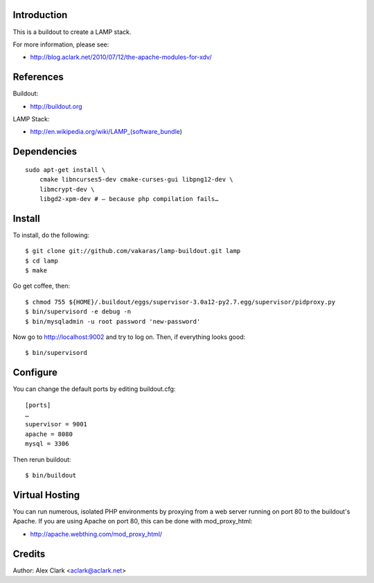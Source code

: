 Introduction
============

This is a buildout to create a LAMP stack.

For more information, please see:

+   http://blog.aclark.net/2010/07/12/the-apache-modules-for-xdv/

References
==========

Buildout:

+   http://buildout.org

LAMP Stack:

+   http://en.wikipedia.org/wiki/LAMP_(software_bundle)

Dependencies
============

::

    sudo apt-get install \
        cmake libncurses5-dev cmake-curses-gui libpng12-dev \
        libmcrypt-dev \
        libgd2-xpm-dev # – because php compilation fails…

Install
=======

To install, do the following::

    $ git clone git://github.com/vakaras/lamp-buildout.git lamp
    $ cd lamp
    $ make

Go get coffee, then::

    $ chmod 755 ${HOME}/.buildout/eggs/supervisor-3.0a12-py2.7.egg/supervisor/pidproxy.py
    $ bin/supervisord -e debug -n
    $ bin/mysqladmin -u root password 'new-password'

Now go to http://localhost:9002 and try to log on. Then, if everything looks good::

    $ bin/supervisord

Configure
=========

You can change the default ports by editing buildout.cfg::

    [ports]
    …
    supervisor = 9001
    apache = 8080
    mysql = 3306

Then rerun buildout::

    $ bin/buildout

Virtual Hosting
===============

You can run numerous, isolated PHP environments by proxying
from a web server running on port 80 to the buildout's 
Apache. If you are using Apache on port 80, this can be done 
with mod_proxy_html:

+   http://apache.webthing.com/mod_proxy_html/


Credits
=======

Author: Alex Clark <aclark@aclark.net>
